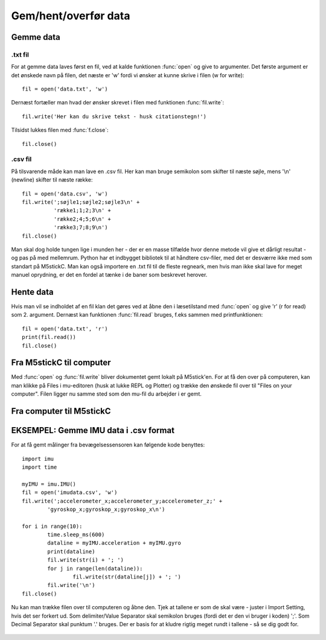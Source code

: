 .. |PLOT| image:: illustrationer/mubilleder/plotter.jpg
   :height: 20
   :width: 20

.. |RUN| image:: illustrationer/mubilleder/run.jpg
   :height: 20
   :width: 20

.. |FILES| image:: illustrationer/mubilleder/files.jpg
   :height: 20
   :width: 20

Gem/hent/overfør data
========================

Gemme data
----------

.txt fil
^^^^^^^^

For at gemme data laves først en fil, ved at kalde funktionen :func:`open` og give to argumenter. 
Det første argument er det ønskede navn på filen, det næste er \'w\' fordi vi ønsker at kunne skrive i filen (w for write)::

	fil = open('data.txt', 'w')

Dernæst fortæller man hvad der ønsker skrevet i filen med funktionen :func:`fil.write`::
	
	fil.write('Her kan du skrive tekst - husk citationstegn!') 

Tilsidst lukkes filen med :func:`f.close`::
	
	fil.close()


.csv fil
^^^^^^^^

På tilsvarende måde kan man lave en .csv fil. Her kan man bruge semikolon som skifter til næste søjle, mens \'\\n\' (newline) skifter til næste række::

	fil = open('data.csv', 'w')
	fil.write(';søjle1;søjle2;søjle3\n' +
         	  'række1;1;2;3\n' +
         	  'række2;4;5;6\n' +
        	  'række3;7;8;9\n')
	fil.close()

Man skal dog holde tungen lige i munden her - der er en masse tilfælde hvor denne metode vil give et dårligt resultat - og pas på med mellemrum. Python har et indbygget bibliotek til at håndtere csv-filer, med det er desværre ikke med som standart på M5stickC. 
Man kan også importere en .txt fil til de fleste regneark, men hvis man ikke skal lave for meget manuel oprydning, er det en fordel at tænke i de baner som beskrevet herover. 


Hente data
----------

Hvis man vil se indholdet af en fil klan det gøres ved at åbne den i læsetilstand med :func:`open` og give \'r\' (r for read) som 2. argument. Dernæst kan funktionen :func:`fil.read` bruges, f.eks sammen med printfunktionen::

	fil = open('data.txt', 'r')
	print(fil.read())
	fil.close()




Fra M5stickC til computer
-------------------------
Med :func:`open` og :func:`fil.write` bliver dokumentet gemt lokalt på M5stick'en. For at få den over på computeren, kan man klikke på Files |FILES| i mu-editoren (husk at lukke REPL og Plotter) og trække den ønskede fil over til \"Files on your computer\". Filen ligger nu samme sted som den mu-fil du arbejder i er gemt.  

.. image:: illustrationer/movefile.gif


Fra computer til M5stickC
-------------------------
.. todo:: skriv afsnit om overførsel af filer fra computer - find på et eksempel på brug/relevans


EKSEMPEL: Gemme IMU data i .csv format
--------------------------------------

For at få gemt målinger fra bevægelsessensoren kan følgende kode benyttes::

	import imu
	import time

	myIMU = imu.IMU()
	fil = open('imudata.csv', 'w')
	fil.write(';accelerometer_x;accelerometer_y;accelerometer_z;' +
          	'gyroskop_x;gyroskop_x;gyroskop_x\n')

	for i in range(10):	
		time.sleep_ms(600)
  	 	dataline = myIMU.acceleration + myIMU.gyro
  	  	print(dataline)
   	 	fil.write(str(i) + '; ')
  	  	for j in range(len(dataline)):
      	  		fil.write(str(dataline[j]) + '; ')
   	 	fil.write('\n')    
	fil.close() 


Nu kan man trække filen over til computeren og åbne den. 
Tjek at tallene er som de skal være - juster i Import Setting, hvis det ser forkert ud. 
Som delimiter/Value Separator skal semikolon bruges (fordi det er den vi bruger i koden) \';\'. 
Som Decimal Separator skal punktum \'.\' bruges. 
Der er basis for at kludre rigtig meget rundt i tallene - så se dig godt for.    

.. figure:: illustrationer/importsettings.png
   :alt: gyroskop, drejning x-, y-, z-aksen. 
   :width: 300px







